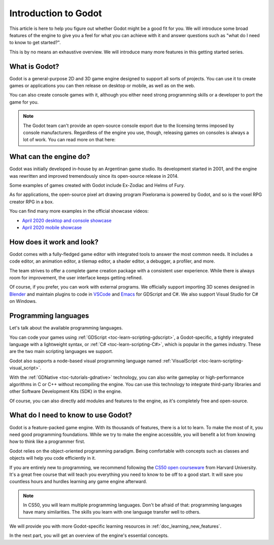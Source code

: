 Introduction to Godot
=====================

This article is here to help you figure out whether Godot might be a good fit
for you. We will introduce some broad features of the engine to give you a feel
for what you can achieve with it and answer questions such as "what do I need to
know to get started?".

This is by no means an exhaustive overview. We will introduce many more features
in this getting started series.

What is Godot?
--------------

Godot is a general-purpose 2D and 3D game engine designed to support all sorts
of projects. You can use it to create games or applications you can then release
on desktop or mobile, as well as on the web.

You can also create console games with it, although you either need strong
programming skills or a developer to port the game for you.

.. note:: The Godot team can't provide an open-source console export due to the
          licensing terms imposed by console manufacturers. Regardless of the
          engine you use, though, releasing games on consoles is always a lot of
          work. You can read more on that here:

What can the engine do?
-----------------------

Godot was initially developed in-house by an Argentinan game studio. Its
development started in 2001, and the engine was rewritten and improved
tremendously since its open-source release in 2014.

Some examples of games created with Godot include Ex-Zodiac and Helms of Fury.

.. image:: img/introduction_ex_zodiac.png

.. image:: img/introduction_helms_of_fury.jpg

As for applications, the open-source pixel art drawing program Pixelorama is
powered by Godot, and so is the voxel RPG creator RPG in a box.

.. image:: img/introduction_rpg_in_a_box.png

You can find many more examples in the official showcase videos:

- `April 2020 desktop and console showcase`_
- `April 2020 mobile showcase`_

How does it work and look?
--------------------------

Godot comes with a fully-fledged game editor with integrated tools to answer the
most common needs. It includes a code editor, an animation editor, a tilemap
editor, a shader editor, a debugger, a profiler, and more.

.. image:: img/introduction_editor.png

The team strives to offer a complete game creation package with a consistent
user experience. While there is always room for improvement, the user interface
keeps getting refined.

Of course, if you prefer, you can work with external programs. We officially
support importing 3D scenes designed in Blender_ and maintain plugins to code in
VSCode_ and Emacs_ for GDScript and C#. We also support Visual Studio for C# on
Windows.

.. image:: img/introduction_vscode.png

Programming languages
---------------------

Let's talk about the available programming languages.

You can code your games using :ref:`GDScript <toc-learn-scripting-gdscript>`, a
Godot-specific, a tightly integrated language with a lightweight syntax, or
:ref:`C# <toc-learn-scripting-C#>`, which is popular in the games industry.
These are the two main scripting languages we support.

Godot also supports a node-based visual programming language named
:ref:`VisualScript <toc-learn-scripting-visual_script>`.

With the :ref:`GDNative <toc-tutorials-gdnative>` technology, you can also write
gameplay or high-performance algorithms in C or C++ without recompiling the
engine. You can use this technology to integrate third-party libraries and other
Software Development Kits (SDK) in the engine.

Of course, you can also directly add modules and features to the engine, as it's
completely free and open-source.

.. seealso:: These are the five officially supported programming languages. The
             community maintains support for many more. For more information,
             see :ref:`GDNative third-party bindings
             <doc_what_is_gdnative_third_party_bindings>`.

What do I need to know to use Godot?
------------------------------------

Godot is a feature-packed game engine. With its thousands of features, there is
a lot to learn. To make the most of it, you need good programming foundations.
While we try to make the engine accessible, you will benefit a lot from knowing
how to think like a programmer first.

Godot relies on the object-oriented programming paradigm. Being comfortable with
concepts such as classes and objects will help you code efficiently in it.

If you are entirely new to programming, we recommend following the `CS50 open
courseware`_ from Harvard University. It's a great free course that will teach
you everything you need to know to be off to a good start. It will save you
countless hours and hurdles learning any game engine afterward.

.. note:: In CS50, you will learn multiple programming languages. Don't be
          afraid of that: programming languages have many similarities. The
          skills you learn with one language transfer well to others.

We will provide you with more Godot-specific learning resources in
:ref:`doc_learning_new_features`.

In the next part, you will get an overview of the engine's essential concepts.

.. _Blender: https://www.blender.org/
.. _VSCode: https://github.com/godotengine/godot-vscode-plugin
.. _Emacs: https://github.com/godotengine/emacs-gdscript-mode
.. _April 2020 desktop and console showcase: https://youtu.be/UEDEIksGEjQ
.. _April 2020 mobile showcase: https://youtu.be/AIapugketbs
.. _CS50 open courseware: https://cs50.harvard.edu/x/2020/
